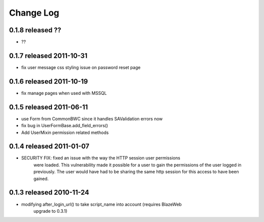 Change Log
----------

0.1.8 released ??
=========================

* ??

0.1.7 released 2011-10-31
=========================

* fix user message css styling issue on password reset page

0.1.6 released 2011-10-19
=========================

* fix manage pages when used with MSSQL

0.1.5 released 2011-06-11
=========================

* use Form from CommonBWC since it handles SAValidation errors now
* fix bug in UserFormBase.add_field_errors()
* Add UserMixin permission related methods

0.1.4 released 2011-01-07
=========================

* SECURITY FIX: fixed an issue with the way the HTTP session user permissions
    were loaded.  This vulnerability made it possible for a user to gain the
    permissions of the user logged in previously.  The user would have had
    to be sharing the same http session for this access to have been
    gained.

0.1.3 released 2010-11-24
=========================

* modifying after_login_url() to take script_name into account (requires BlazeWeb
    upgrade to 0.3.1)
